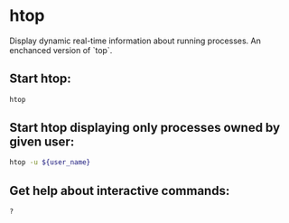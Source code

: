 * htop

Display dynamic real-time information about running processes.  An enchanced version of `top`.

** Start htop:

#+BEGIN_SRC sh
  htop
#+END_SRC

** Start htop displaying only processes owned by given user:

#+BEGIN_SRC sh
  htop -u ${user_name}
#+END_SRC

** Get help about interactive commands:

#+BEGIN_SRC sh
  ?
#+END_SRC
